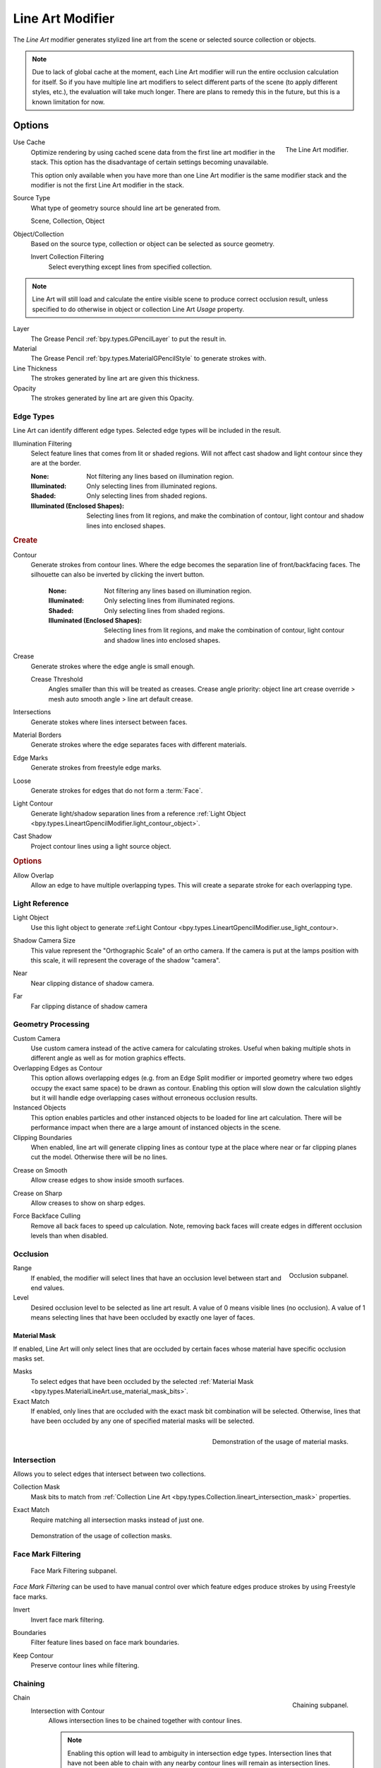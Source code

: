 .. index:: Grease Pencil Modifiers; Line Art Modifier
.. _bpy.types.LineartGpencilModifier:

*****************
Line Art Modifier
*****************

The *Line Art* modifier generates stylized line art from the scene or selected source collection or objects.

.. note::

   Due to lack of global cache at the moment, each Line Art modifier will run the entire
   occlusion calculation for itself. So if you have multiple line art modifiers to select
   different parts of the scene (to apply different styles, etc.), the evaluation will take much longer.
   There are plans to remedy this in the future, but this is a known limitation for now.


Options
=======

.. figure:: /images/grease-pencil_modifiers_generate_line-art_panel.png
   :align: right

   The Line Art modifier.

.. _bpy.types.LineartGpencilModifier.use_cache:

Use Cache
   Optimize rendering by using cached scene data from the first line art modifier in the stack.
   This option has the disadvantage of certain settings becoming unavailable.

   This option only available when you have more than one Line Art modifier
   is the same modifier stack and the modifier is not the first Line Art modifier in the stack.

Source Type
   What type of geometry source should line art be generated from.

   Scene, Collection, Object

Object/Collection
   Based on the source type, collection or object can be selected as source geometry.

   .. _bpy.types.LineartGpencilModifier.use_invert_collection:

   Invert Collection Filtering
      Select everything except lines from specified collection.

.. note::

   Line Art will still load and calculate the entire visible scene to produce correct occlusion result,
   unless specified to do otherwise in object or collection Line Art *Usage* property.

Layer
   The Grease Pencil :ref:`bpy.types.GPencilLayer` to put the result in.

Material
   The Grease Pencil :ref:`bpy.types.MaterialGPencilStyle` to generate strokes with.

Line Thickness
   The strokes generated by line art are given this thickness.

Opacity
   The strokes generated by line art are given this Opacity.


Edge Types
----------

Line Art can identify different edge types. Selected edge types will be included in the result.

.. _bpy.types.LineartGpencilModifier.shadow_region_filtering:

Illumination Filtering
   Select feature lines that comes from lit or shaded regions.
   Will not affect cast shadow and light contour since they are at the border.

   :None: Not filtering any lines based on illumination region.
   :Illuminated: Only selecting lines from illuminated regions.
   :Shaded: Only selecting lines from shaded regions.
   :Illuminated (Enclosed Shapes):
      Selecting lines from lit regions, and make the combination of contour,
      light contour and shadow lines into enclosed shapes.

.. rubric:: Create

.. _bpy.types.LineartGpencilModifier.use_contour:
.. _bpy.types.LineartGpencilModifier.silhouette_filtering:
.. _bpy.types.LineartGpencilModifier.use_invert_silhouette:

Contour
   Generate strokes from contour lines.
   Where the edge becomes the separation line of front/backfacing faces.
   The silhouette can also be inverted by clicking the invert button.

    :None: Not filtering any lines based on illumination region.
    :Illuminated: Only selecting lines from illuminated regions.
    :Shaded: Only selecting lines from shaded regions.
    :Illuminated (Enclosed Shapes):
      Selecting lines from lit regions, and make the combination of contour,
      light contour and shadow lines into enclosed shapes.

.. _bpy.types.LineartGpencilModifier.use_crease:

Crease
   Generate strokes where the edge angle is small enough.

   .. _bpy.types.LineartGpencilModifier.crease_threshold:

   Crease Threshold
      Angles smaller than this will be treated as creases.
      Crease angle priority: object line art crease override > mesh auto smooth angle > line art default crease.

.. _bpy.types.LineartGpencilModifier.use_intersection:

Intersections
   Generate stokes where lines intersect between faces.

.. _bpy.types.LineartGpencilModifier.use_material:

Material Borders
   Generate strokes where the edge separates faces with different materials.

.. _bpy.types.LineartGpencilModifier.use_edge_mark:

Edge Marks
   Generate strokes from freestyle edge marks.

.. _bpy.types.LineartGpencilModifier.use_loose:

Loose
   Generate strokes for edges that do not form a :term:`Face`.

.. _bpy.types.LineartGpencilModifier.use_light_contour:

Light Contour
   Generate light/shadow separation lines from a reference
   :ref:`Light Object <bpy.types.LineartGpencilModifier.light_contour_object>`.

.. _bpy.types.LineartGpencilModifier.use_shadow:

Cast Shadow
   Project contour lines using a light source object.

.. rubric:: Options

.. _bpy.types.LineartGpencilModifier.use_overlap_edge_type_support:

Allow Overlap
   Allow an edge to have multiple overlapping types.
   This will create a separate stroke for each overlapping type.


Light Reference
---------------

.. _bpy.types.LineartGpencilModifier.light_contour_object:

Light Object
   Use this light object to generate :ref:Light Contour <bpy.types.LineartGpencilModifier.use_light_contour>.

.. _bpy.types.LineartGpencilModifier.shadow_camera_size:

Shadow Camera Size
   This value represent the "Orthographic Scale" of an ortho camera.
   If the camera is put at the lamps position with this scale, it will represent the coverage of the shadow "camera".

.. _bpy.types.LineartGpencilModifier.shadow_camera_near:

Near
   Near clipping distance of shadow camera.

.. _bpy.types.LineartGpencilModifier.shadow_camera_far:

Far
   Far clipping distance of shadow camera


Geometry Processing
-------------------

.. _bpy.types.LineartGpencilModifier.source_camera:
.. _bpy.types.LineartGpencilModifier.use_custom_camera:

Custom Camera
   Use custom camera instead of the active camera for calculating strokes.
   Useful when baking multiple shots in different angle as well as for motion graphics effects.

Overlapping Edges as Contour
   This option allows overlapping edges (e.g. from an Edge Split modifier or imported geometry where
   two edges occupy the exact same space) to be drawn as contour. Enabling this option will slow down
   the calculation slightly but it will handle edge overlapping cases without erroneous occlusion results.

Instanced Objects
   This option enables particles and other instanced objects to be loaded for line art calculation.
   There will be performance impact when there are a large amount of instanced objects in the scene.

Clipping Boundaries
   When enabled, line art will generate clipping lines as contour type at the place
   where near or far clipping planes cut the model. Otherwise there will be no lines.

.. _bpy.types.LineartGpencilModifier.use_crease_on_smooth:

Crease on Smooth
   Allow crease edges to show inside smooth surfaces.

.. _bpy.types.LineartGpencilModifier.use_crease_on_sharp:

Crease on Sharp
   Allow creases to show on sharp edges.

.. _bpy.types.LineartGpencilModifier.use_back_face_culling:

Force Backface Culling
   Remove all back faces to speed up calculation.
   Note, removing back faces will create edges in different occlusion levels than when disabled.


Occlusion
---------

.. figure:: /images/grease-pencil_modifiers_generate_line-art_occlusion-panel.png
   :align: right

   Occlusion subpanel.

Range
   If enabled, the modifier will select lines that have an occlusion level between start and end values.

Level
   Desired occlusion level to be selected as line art result. A value of 0 means visible lines (no occlusion).
   A value of 1 means selecting lines that have been occluded by exactly one layer of faces.


Material Mask
^^^^^^^^^^^^^

If enabled, Line Art will only select lines that are occluded by certain faces whose material
have specific occlusion masks set.

Masks
   To select edges that have been occluded by the selected
   :ref:`Material Mask <bpy.types.MaterialLineArt.use_material_mask_bits>`.

Exact Match
   If enabled, only lines that are occluded with the exact mask bit combination will be selected.
   Otherwise, lines that have been occluded by any one of specified material masks will be selected.

.. figure:: /images/grease-pencil_modifiers_generate_line-art_transparency-mask.png
   :align: right

   Demonstration of the usage of material masks.


Intersection
------------

Allows you to select edges that intersect between two collections.

.. _bpy.types.LineartGpencilModifier.use_intersection_mask:

Collection Mask
   Mask bits to match from :ref:`Collection Line Art <bpy.types.Collection.lineart_intersection_mask>` properties.

.. _bpy.types.LineartGpencilModifier.use_intersection_match:

Exact Match
   Require matching all intersection masks instead of just one.

.. figure:: /images/grease-pencil_modifiers_generate_line-art_collection-mask.png

   Demonstration of the usage of collection masks.


.. _bpy.types.LineartGpencilModifier.use_face_mark:

Face Mark Filtering
-------------------

.. figure:: /images/grease-pencil_modifiers_generate_line-art_face-mark-filtering-panel.png

   Face Mark Filtering subpanel.

*Face Mark Filtering* can be used to have manual control over which
feature edges produce strokes by using Freestyle face marks.

.. _bpy.types.LineartGpencilModifier.use_face_mark_invert:

Invert
   Invert face mark filtering.

.. _bpy.types.LineartGpencilModifier.use_face_mark_boundaries:

Boundaries
   Filter feature lines based on face mark boundaries.

.. _bpy.types.LineartGpencilModifier.use_face_mark_keep_contour:

Keep Contour
   Preserve contour lines while filtering.

.. figure:: /images/grease-pencil_modifiers_generate_line-art_face-mark-filtering-example.png


Chaining
--------

.. figure:: /images/grease-pencil_modifiers_generate_line-art_chaining-panel.png
   :align: right

   Chaining subpanel.

Chain
   Intersection with Contour
      Allows intersection lines to be chained together with contour lines.

      .. note::

         Enabling this option will lead to ambiguity in intersection edge types.
         Intersection lines that have not been able to chain with any nearby contour lines will remain
         as intersection lines.

   All Lines
      Enabling this option will cause all lines to have the type of contour and to be chained together.

   Loose Edges
      Allow floating Edges that do not form a face to be chained together.

   Loose Edges as Contour
      Edges that do not form a face will be classified as contour lines.

   Preserve Details
      Instead of splitting at each occlusion change, keep small details from the initial chain.
      When details are not kept, will create a much smoother result.

   Geometry Space
      Use geometry distance for chaining instead of image space.

Image Threshold
   Allow the end point of short segments to be chained together if the 2D image space distance
   between them are within the specified threshold.

.. _bpy.types.LineartGpencilModifier.smooth_tolerance:

Smooth Tolerance
   The strength of smoothing applied on jagged chains.

Angle Splitting
   Split a chain at sharp "turning" points specified by this angle.


Vertex Weight Transfer
----------------------

.. figure:: /images/grease-pencil_modifiers_generate_line-art_vertex-weight-panel.png
   :align: right

   Vertex Weight Transfer subpanel.

Filter Source
   If source mesh has vertex groups whose name starts with this text, then the vertex weight info
   will be transferred into weight groups in Grease Pencil strokes.

Match Output
   Transfer the filtered object vertex weights into Grease Pencil weight groups with the same names
   as the filtered ones.

Target
   If *Match Output* is off, then a target vertex group has to be specified.
   If there are multiple weight groups copied into target, then the highest weight value is copied into it.


Composition
-----------

.. figure:: /images/grease-pencil_modifiers_generate_line-art_composition-panel.png

   Composition subpanel.

.. _bpy.types.LineartGpencilModifier.overscan:

Overscan
   To optimize rendering, Blender only renders the strokes for edges of the object that are in the camera's view.
   This optimization however, can result in strokes ending abruptly at the edge of the image.

   This value prevents this error by adding a margin outside the camera's view to continue computing strokes.

.. _bpy.types.LineartGpencilModifier.use_image_boundary_trimming:

Image Boundary Trimming
   Trim all stroke right at the boundary of image (including overscan region).

.. _bpy.types.LineartGpencilModifier.stroke_depth_offset:

Depth Offset
   Move strokes slightly towards the camera to avoid clipping while preserve depth for the viewport.
   This option is unavailable unless :ref:`Show in Front <bpy.types.Object.show_in_front>` is disabled.

.. _bpy.types.LineartGpencilModifier.use_offset_towards_custom_camera:

Towards Custom Camera
   Offset strokes towards selected camera (see *Custom Camera* above) instead of the active camera.


Bake
----

.. figure:: /images/grease-pencil_modifiers_generate_line-art_baking-panel.png
   :align: right

   Bake options.

Bake Line Art
   Bakes Line Art strokes for active Grease Pencil object within the *start*, *end* frame range in scene.
   Bake Line Art (All) bakes all Grease Pencil objects that contains at least one Line Art modifier.
   After baking, baked Line Art modifiers will be deactivated automatically.

Clear Baked Line Art
   Clears baked line art frames within the scene frame range for active Grease Pencil object.
   Clear Baked Line Art (All) applies the same operation for all Grease Pencil objects that
   contains at least one Line Art modifier.

   .. warning::

      If you have drawn anything manually in the frame range of where line art runs,
      this operation will also clear those strokes!

Continue without Clearing
   Re-activate a specific Line Art modifier without clearing baked strokes. This is useful for working
   on multiple portions of frames separately.
